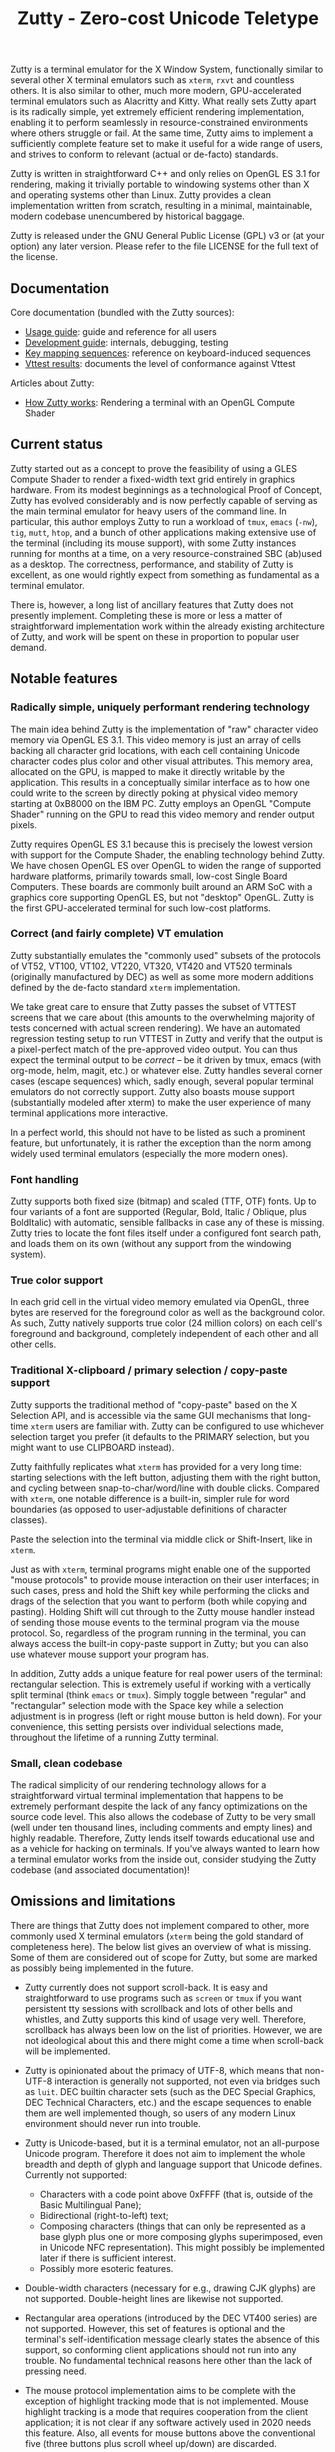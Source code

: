 #+TITLE: Zutty - Zero-cost Unicode Teletype
#+OPTIONS: toc:nil num:nil val:nil html-style:nil H:3 ^:{}

Zutty is a terminal emulator for the X Window System, functionally
similar to several other X terminal emulators such as =xterm=, =rxvt=
and countless others. It is also similar to other, much more modern,
GPU-accelerated terminal emulators such as Alacritty and Kitty. What
really sets Zutty apart is its radically simple, yet extremely
efficient rendering implementation, enabling it to perform seamlessly
in resource-constrained environments where others struggle or fail.
At the same time, Zutty aims to implement a sufficiently complete
feature set to make it useful for a wide range of users, and strives
to conform to relevant (actual or de-facto) standards.

Zutty is written in straightforward C++ and only relies on OpenGL ES
3.1 for rendering, making it trivially portable to windowing systems
other than X and operating systems other than Linux. Zutty provides a
clean implementation written from scratch, resulting in a minimal,
maintainable, modern codebase unencumbered by historical baggage.

Zutty is released under the GNU General Public License (GPL) v3 or (at
your option) any later version. Please refer to the file LICENSE for
the full text of the license.

** Documentation

Core documentation (bundled with the Zutty sources):

- [[./doc/USAGE.org][Usage guide]]: guide and reference for all users
- [[./doc/HACKING.org][Development guide]]: internals, debugging, testing
- [[./doc/KEYS.org][Key mapping sequences]]: reference on keyboard-induced sequences
- [[./doc/VTTEST.org][Vttest results]]: documents the level of conformance against Vttest

Articles about Zutty:

- [[https://tomscii.sig7.se/2020/11/How-Zutty-works][How Zutty works]]: Rendering a terminal with an OpenGL Compute Shader

** Current status

Zutty started out as a concept to prove the feasibility of using a
GLES Compute Shader to render a fixed-width text grid entirely in
graphics hardware. From its modest beginnings as a technological Proof
of Concept, Zutty has evolved considerably and is now perfectly
capable of serving as the main terminal emulator for heavy users of
the command line. In particular, this author employs Zutty to run a
workload of =tmux=, =emacs= (=-nw=), =tig=, =mutt=, =htop=, and a
bunch of other applications making extensive use of the terminal
(including its mouse support), with some Zutty instances running for
months at a time, on a very resource-constrained SBC (ab)used as a
desktop.  The correctness, performance, and stability of Zutty is
excellent, as one would rightly expect from something as fundamental
as a terminal emulator.

There is, however, a long list of ancillary features that Zutty does
not presently implement. Completing these is more or less a matter of
straightforward implementation work within the already existing
architecture of Zutty, and work will be spent on these in proportion
to popular user demand.

** Notable features

*** Radically simple, uniquely performant rendering technology

The main idea behind Zutty is the implementation of "raw" character
video memory via OpenGL ES 3.1. This video memory is just an array of
cells backing all character grid locations, with each cell containing
Unicode character codes plus color and other visual attributes. This
memory area, allocated on the GPU, is mapped to make it directly
writable by the application.  This results in a conceptually similar
interface as to how one could write to the screen by directly poking
at physical video memory starting at 0xB8000 on the IBM PC. Zutty
employs an OpenGL "Compute Shader" running on the GPU to read this
video memory and render output pixels.

Zutty requires OpenGL ES 3.1 because this is precisely the lowest
version with support for the Compute Shader, the enabling technology
behind Zutty. We have chosen OpenGL ES over OpenGL to widen the range
of supported hardware platforms, primarily towards small, low-cost
Single Board Computers.  These boards are commonly built around an ARM
SoC with a graphics core supporting OpenGL ES, but not "desktop"
OpenGL. Zutty is the first GPU-accelerated terminal for such low-cost
platforms.

*** Correct (and fairly complete) VT emulation

Zutty substantially emulates the "commonly used" subsets of the
protocols of VT52, VT100, VT102, VT220, VT320, VT420 and VT520
terminals (originally manufactured by DEC) as well as some more modern
additions defined by the de-facto standard =xterm= implementation.

We take great care to ensure that Zutty passes the subset of VTTEST
screens that we care about (this amounts to the overwhelming majority
of tests concerned with actual screen rendering). We have an automated
regression testing setup to run VTTEST in Zutty and verify that the
output is a pixel-perfect match of the pre-approved video output. You
can thus expect the terminal output to be /correct/ -- be it driven by
tmux, emacs (with org-mode, helm, magit, etc.) or whatever else. Zutty
handles several corner cases (escape sequences) which, sadly enough,
several popular terminal emulators do not correctly support. Zutty
also boasts mouse support (substantially modeled after xterm) to make
the user experience of many terminal applications more interactive.

In a perfect world, this should not have to be listed as such a
prominent feature, but unfortunately, it is rather the exception
than the norm among widely used terminal emulators (especially the
more modern ones).

*** Font handling

Zutty supports both fixed size (bitmap) and scaled (TTF, OTF) fonts.
Up to four variants of a font are supported (Regular, Bold, Italic /
Oblique, plus BoldItalic) with automatic, sensible fallbacks in case
any of these is missing. Zutty tries to locate the font files itself
under a configured font search path, and loads them on its own
(without any support from the windowing system).

*** True color support

In each grid cell in the virtual video memory emulated via OpenGL,
three bytes are reserved for the foreground color as well as the
background color. As such, Zutty natively supports true color (24
million colors) on each cell's foreground and background, completely
independent of each other and all other cells.

*** Traditional X-clipboard / primary selection / copy-paste support

Zutty supports the traditional method of "copy-paste" based on the X
Selection API, and is accessible via the same GUI mechanisms that
long-time =xterm= users are familiar with. Zutty can be configured to
use whichever selection target you prefer (it defaults to the PRIMARY
selection, but you might want to use CLIPBOARD instead).

Zutty faithfully replicates what =xterm= has provided for a very long
time: starting selections with the left button, adjusting them with
the right button, and cycling between snap-to-char/word/line with
double clicks. Compared with =xterm=, one notable difference is a
built-in, simpler rule for word boundaries (as opposed to
user-adjustable definitions of character classes).

Paste the selection into the terminal via middle click or
Shift-Insert, like in =xterm=.

Just as with =xterm=, terminal programs might enable one of the
supported "mouse protocols" to provide mouse interaction on their user
interfaces; in such cases, press and hold the Shift key while
performing the clicks and drags of the selection that you want to
perform (both while copying and pasting). Holding Shift will cut
through to the Zutty mouse handler instead of sending those mouse
events to the terminal program via the mouse protocol. So, regardless
of the program running in the terminal, you can always access the
built-in copy-paste support in Zutty; but you can also use whatever
mouse support your program has.

In addition, Zutty adds a unique feature for real power users of the
terminal: rectangular selection. This is extremely useful if working
with a vertically split terminal (think =emacs= or =tmux=). Simply
toggle between "regular" and "rectangular" selection mode with the
Space key while a selection adjustment is in progress (left or right
mouse button is held down). For your convenience, this setting
persists over individual selections made, throughout the lifetime of a
running Zutty terminal.

*** Small, clean codebase

The radical simplicity of our rendering technology allows for a
straightforward virtual terminal implementation that happens to be
extremely performant despite the lack of any fancy optimizations on
the source code level.  This also allows the codebase of Zutty to be
very small (well under ten thousand lines, including comments and
empty lines) and highly readable. Therefore, Zutty lends itself
towards educational use and as a vehicle for hacking on terminals. If
you've always wanted to learn how a terminal emulator works from the
inside out, consider studying the Zutty codebase (and associated
documentation)!

** Omissions and limitations

There are things that Zutty does not implement compared to other, more
commonly used X terminal emulators (=xterm= being the gold standard of
completeness here). The below list gives an overview of what is
missing.  Some of them are considered out of scope for Zutty, but some
are marked as possibly being implemented in the future.

- Zutty currently does not support scroll-back. It is easy and
  straightforward to use programs such as =screen= or =tmux= if you
  want persistent tty sessions with scrollback and lots of other bells
  and whistles, and Zutty supports this kind of usage very well.
  Therefore, scrollback has always been low on the list of priorities.
  However, we are not ideological about this and there might come a
  time when scroll-back will be implemented.

- Zutty is opinionated about the primacy of UTF-8, which means that
  non-UTF-8 interaction is generally not supported, not even via
  bridges such as =luit=.  DEC builtin character sets (such as the DEC
  Special Graphics, DEC Technical Characters, etc.) and the escape
  sequences to enable them are well implemented though, so users of
  any modern Linux environment should never run into trouble.

- Zutty is Unicode-based, but it is a terminal emulator, not an
  all-purpose Unicode program. Therefore it does not aim to implement
  the whole breadth and depth of glyph and language support that
  Unicode defines.  Currently not supported:
  - Characters with a code point above 0xFFFF (that is, outside of the
    Basic Multilingual Pane);
  - Bidirectional (right-to-left) text;
  - Composing characters (things that can only be represented as a
    base glyph plus one or more composing glyphs superimposed, even in
    Unicode NFC representation). This might possibly be implemented
    later if there is sufficient interest.
  - Possibly more esoteric features.

- Double-width characters (necessary for e.g., drawing CJK glyphs) are
  not supported. Double-height lines are likewise not supported.

- Rectangular area operations (introduced by the DEC VT400 series) are
  not supported. However, this set of features is optional and the
  terminal's self-identification message clearly states the absence of
  this support, so conforming client applications should not run into
  any trouble. No fundamental technical reasons here other than the
  lack of pressing need.

- The mouse protocol implementation aims to be complete with the
  exception of highlight tracking mode that is not implemented. Mouse
  highlight tracking is a mode that requires cooperation from the
  client application; it is not clear if any software actively used in
  2020 needs this feature. Also, all events for mouse buttons above
  the conventional five (three buttons plus scroll wheel up/down) are
  discarded.

- Blinking in general (blinking text driven by the SGR attribute 5,
  and blinking cursor mode turned on/off by VT100 "private" set/reset
  mode escape sequences) are not (yet) supported. Certain more
  esoteric text attributes, such as the "concealed" bit, are also not
  implemented. This is purely due to lack of bandwidth, and will most
  likely be added in the future.
